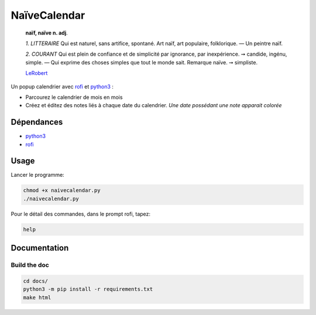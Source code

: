 =============
NaïveCalendar
=============

    **naïf, naïve n. adj**.

    `1.` *LITTERAIRE* Qui est naturel, sans artifice, spontané. Art naïf, art populaire, folklorique. —  Un peintre naïf.

    `2.` *COURANT* Qui est plein de confiance et de simplicité par ignorance, par inexpérience. ➙ candide, ingénu, simple. —  Qui exprime des choses simples que tout le monde sait. Remarque naïve. ➙ simpliste.

    LeRobert_

.. image:: https://img.shields.io/badge/Source-git-success
    :target: https://framagit.org/Daguhh/naivecalendar

.. image:: https://img.shields.io/badge/Download-script-yellow
   :target: https://framagit.org/Daguhh/naivecalendar/-/raw/master/naivecalendar/naivecalendar.py?inline=false

Un popup calendrier avec rofi_ et python3_ :

* Parcourez le calendrier de mois en mois
* Créez et éditez des notes liés à chaque date du calendrier. *Une date possédant une note apparait colorée*

.. image:: https://framagit.org/Daguhh/naivecalendar/-/raw/master/naivecalendar_screenshot.png 
    :width: 200 px
    :align: center

Dépendances
-----------

* python3_
* rofi_

Usage
-----

Lancer le programme:

.. code::

    chmod +x naivecalendar.py
    ./naivecalendar.py 

Pour le détail des commandes, dans le prompt rofi, tapez:

.. code::

   help

Documentation
-------------

Build the doc
^^^^^^^^^^^^^

.. code::

   cd docs/
   python3 -m pip install -r requirements.txt
   make html


.. _LeRobert: https://dictionnaire.lerobert.com/definition/naif
.. _rofi: https://github.com/davatorium/rofi
.. _python3: https://www.python.org/
